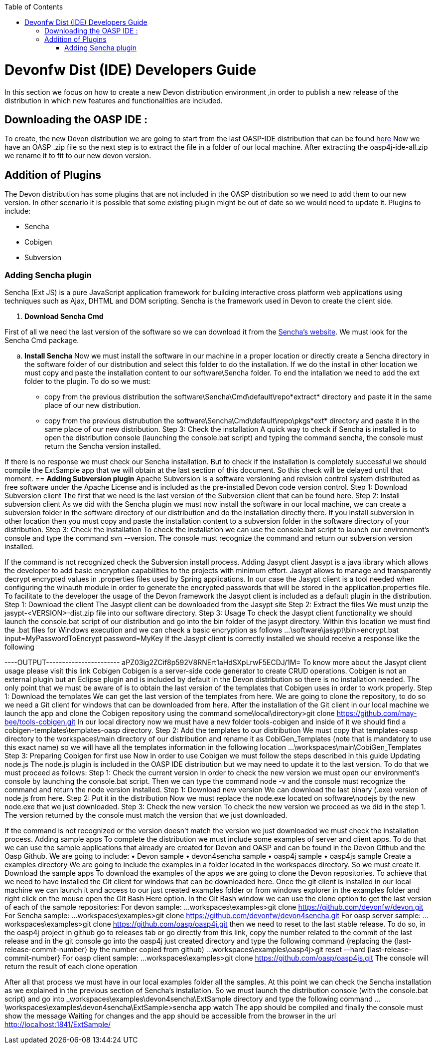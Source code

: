 :toc: macro
toc::[]

# Devonfw Dist (IDE) Developers Guide

In this section we focus on how to create a new Devon distribution environment ,in order to publish a new release of the distribution in which new features and functionalities are included.

== Downloading the OASP IDE : 

To create, the new Devon distribution we are going to start from the last OASP-IDE distribution that can be found https://coconet.capgemini.com/sf/go/projects.apps2_devon/frs.oasp4j_ide[here]
Now we have an OASP .zip file so the next step is to extract the file in a folder of our local machine. After extracting the oasp4j-ide-all.zip we rename it to fit to our new devon version.

== Addition of Plugins

The Devon distribution has some plugins that are not included in the OASP distribution so we need to add them to our new version. In other scenario it is possible that some existing plugin might be out of date so we would need to update it.
Plugins to include:

* Sencha
* Cobigen
* Subversion

=== Adding Sencha plugin

Sencha (Ext JS) is a pure JavaScript application framework for building interactive cross platform web applications using techniques such as Ajax, DHTML and DOM scripting. Sencha is the framework used in Devon to create the client side.

. *Download Sencha Cmd*

First of all we need the last version of the software so we can download it from the https://www.sencha.com[Sencha’s website]. We must look for the Sencha Cmd package.

.. *Install Sencha*
Now we must install the software in our machine in a proper location or directly create a Sencha directory in the software folder of our distribution and select this folder to do the installation. If we do the install in other location we must copy and paste the installation content to our +software\Sencha folder+.
To end the intallation we need to add the ext folder to the plugin. To do so we must:
•	copy from the previous distribution the +software\Sencha\Cmd\default\repo*extract*+ directory and paste it in the same place of our new distribution.
•	copy from the previous distrubution the software\Sencha\Cmd\default\repo\pkgs*ext* directory and paste it in the same place of our new distribution.
Step 3: Check the installation
A quick way to check if Sencha is installed is to open the distribution console (launching the console.bat script) and typing the command sencha, the console must return the Sencha version installed.
 
If there is no response we must check our Sencha installation.
But to check if the installation is completely successful we should compile the ExtSample app that we will obtain at the last section of this document. So this check will be delayed until that moment.
== *Adding Subversion plugin*
Apache Subversion is a software versioning and revision control system distributed as free software under the Apache License and is included as the pre-installed Devon code version control.
Step 1: Download Subversion client
The first that we need is the last version of the Subversion client that can be found here.
Step 2: Install subversion client
As we did with the Sencha plugin we must now install the software in our local machine, we can create a subversion folder in the software directory of our distribution and do the installation directly there. If you install subversion in other location then you must copy and paste the installation content to a subversion folder in the software directory of your distribution.
Step 3: Check the installation
To check the installation we can use the console.bat script to launch our environment’s console and type the command svn --version. The console must recognize the command and return our subversion version installed.
 
If the command is not recognized check the Subversion install process.
Adding Jasypt client
Jasypt is a java library which allows the developer to add basic encryption capabilities to the projects with minimum effort. Jasypt allows to manage and transparently decrypt encrypted values in .properties files used by Spring applications. In our case the Jasypt client is a tool needed when configuring the winauth module in order to generate the encrypted passwords that will be stored in the application.properties file. To facilitate to the developer the usage of the Devon framework the Jasypt client is included as a default plugin in the distribution.
Step 1: Download the client
The Jasypt client can be downloaded from the Jasypt site
Step 2: Extract the files
We must unzip the jasypt-<VERSION>-dist.zip file into our software directory.
Step 3: Usage
To check the Jasypt client functionality we should launch the console.bat script of our distribution and go into the bin folder of the jasypt directory. Within this location we must find the .bat files for Windows execution and we can check a basic encryption as follows
...\software\jasypt\bin>encrypt.bat input=MyPasswordToEncrypt password=MyKey
If the Jasypt client is correctly installed we should receive a response like the following
[...]
----OUTPUT-----------------------
aPZ03ig2ZCif8p592V8RNErt1aHdSXpLrwF5ECDJ/1M=
To know more about the Jasypt client usage please visit this link
Cobigen
Cobigen is a server-side code generator to create CRUD operations. Cobigen is not an external plugin but an Eclipse plugin and is included by default in the Devon distribution so there is no installation needed. The only point that we must be aware of is to obtain the last version of the templates that Cobigen uses in order to work properly.
Step 1: Download the templates
We can get the last version of the templates from here. We are going to clone the repository, to do so we need a Git client for windows that can be downloaded from here.
After the installation of the Git client in our local machine we launch the app and clone the Cobigen repository using the command
some\local\directory>git clone https://github.com/may-bee/tools-cobigen.git
In our local directory now we must have a new folder tools-cobigen and inside of it we should find a cobigen-templates\templates-oasp directory.
Step 2: Add the templates to our distribution
We must copy that templates-oasp directory to the workspaces\main directory of our distribution and rename it as CobiGen_Templates (note that is mandatory to use this exact name) so we will have all the templates information in the following location
...\workspaces\main\CobiGen_Templates
Step 3: Preparing Cobigen for first use
Now in order to use Cobigen we must follow the steps described in this guide
Updating node.js
The node.js plugin is included in the OASP IDE distribution but we may need to update it to the last version. To do that we must proceed as follows:
Step 1: Check the current version
In order to check the new version we must open our environment’s console by launching the console.bat script. Then we can type the command node -v and the console must recognize the command and return the node version installed.
Step 1: Download new version
We can download the last binary (.exe) version of node.js from here.
Step 2: Put it in the distribution
Now we must replace the node.exe located on software\nodejs by the new node.exe that we just downloaded.
Step 3: Check the new version
To check the new version we proceed as we did in the step 1. The version returned by the console must match the version that we just downloaded.
 
If the command is not recognized or the version doesn’t match the version we just downloaded we must check the installation process.
Adding sample apps
To complete the distribution we must include some examples of server and client apps. To do that we can use the sample applications that already are created for Devon and OASP and can be found in the Devon Github and the Oasp Github.
We are going to include:
•	Devon sample
•	devon4sencha sample
•	oasp4j sample
•	oasp4js sample
Create a examples directory
We are going to include the examples in a folder located in the workspaces directory. So we must create it.
Download the sample apps
To download the examples of the apps we are going to clone the Devon repositories. To achieve that we need to have installed the Git client for windows that can be downloaded here.
Once the git client is installed in our local machine we can launch it and access to our just created examples folder or from windows explorer in the examples folder and right click on the mouse open the Git Bash Here option.
In the Git Bash window we can use the clone option to get the last version of each of the sample repositories:
For devon sample:
...workspaces\examples>git clone https://github.com/devonfw/devon.git
For Sencha sample:
...workspaces\examples>git clone https://github.com/devonfw/devon4sencha.git
For oasp server sample:
...workspaces\examples>git clone https://github.com/oasp/oasp4j.git
then we need to reset to the last stable release. To do so, in the oasp4j project in github go to releases tab or go directly from this link, copy the number related to the commit of the last release and in the git console go into the oasp4j just created directory and type the following command (replacing the {last-release-commit-number} by the number copied from github)
...workspaces\examples\oasp4j>git reset --hard {last-release-commit-number}
For oasp client sample:
...workspaces\examples>git clone https://github.com/oasp/oasp4js.git
The console will return the result of each clone operation
 
After all that process we must have in our local examples folder all the samples.
At this point we can check the Sencha installation as we explained in the previous section of Sencha’s installation. So we must launch the distribution console (with the console.bat script) and go into _workspaces\examples\devon4sencha\ExtSample directory and type the following command
...\workspaces\examples\devon4sencha\ExtSample>sencha app watch
The app should be compiled and finally the console must show the message Waiting for changes and the app should be accessible from the browser in the url
http://localhost:1841/ExtSample/




